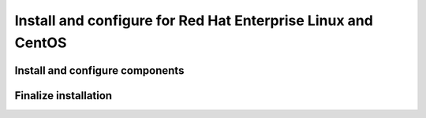 .. _install-rdo:

Install and configure for Red Hat Enterprise Linux and CentOS
~~~~~~~~~~~~~~~~~~~~~~~~~~~~~~~~~~~~~~~~~~~~~~~~~~~~~~~~~~~~~


Install and configure components
--------------------------------



Finalize installation
---------------------
